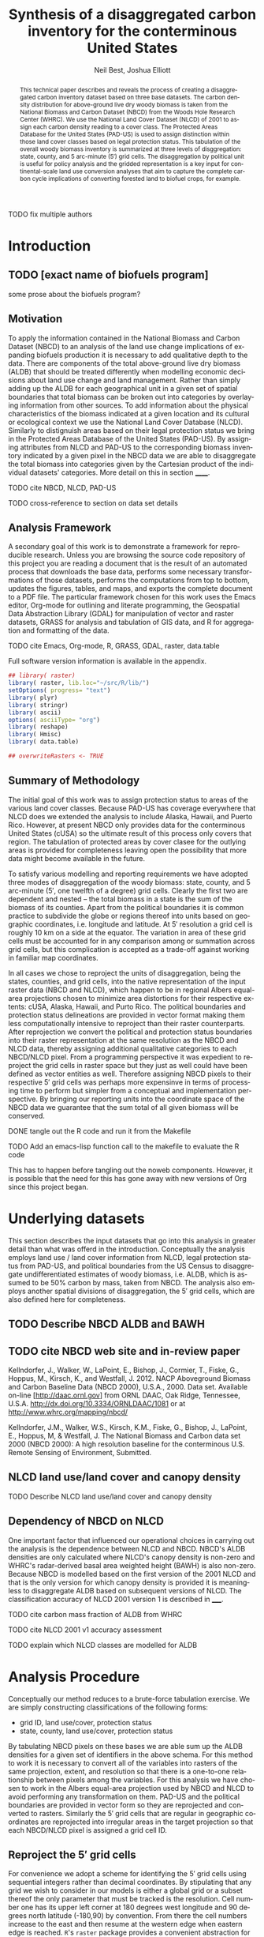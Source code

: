 #+TITLE:     Synthesis of a disaggregated carbon inventory for the conterminous United States
#+AUTHOR:    Neil Best, Joshua Elliott
#+EMAIL:     nbest@ci.uchicago.edu, jelliott@ci.uchicago.edu
#+DATE:      
#+DESCRIPTION: Where does the description appear?
#+KEYWORDS: woody biomass, land cover, protected areas
#+LANGUAGE:  en
#+OPTIONS:   H:3 num:t toc:2 \n:nil @:t ::t |:t ^:t -:t f:t *:t <:t
#+OPTIONS:   TeX:t LaTeX:t skip:nil d:nil todo:t tasks:t pri:nil tags:not-in-toc
#+OPTIONS:   author:t email:t timestamp:t
#+INFOJS_OPT: view:nil toc:nil ltoc:t mouse:underline buttons:0 path:http://orgmode.org/org-info.js
#+EXPORT_SELECT_TAGS: 
#+EXPORT_EXCLUDE_TAGS: noexport
#+LINK_UP:   
#+LINK_HOME: 
#+XSLT:

#+PROPERTY: session *R*
#+PROPERTY: results silent

#+BEGIN_SRC emacs-lisp :results silent :exports none
  (defun org-export-latex-no-toc (depth)  
    (when depth
      (format "%% Org-mode is exporting headings to %s levels.\n"
              depth)))
  (setq org-export-latex-format-toc-function 'org-export-latex-no-toc)
  (setq org-export-babel-evaluate nil) 
#+END_SRC

#+BEGIN_abstract
This technical paper describes and reveals the process of creating a
disaggregated carbon inventory dataset based on three base datasets.
The carbon density distribution for above-ground live dry woody
biomass is taken from the National Biomass and Carbon Dataset (NBCD)
from the Woods Hole Research Center (WHRC).  We use the National Land
Cover Dataset (NLCD) of 2001 to assign each carbon density reading to
a cover class.  The Protected Areas Database for the United States
(PAD-US) is used to assign distinction within those land cover classes
based on legal protection status.  This tabulation of the overall
woody biomass inventory is summarized at three levels of
disggregation: state, county, and 5 arc-minute ($5'$) grid cells.  The
disaggregation by political unit is useful for policy analysis and the
gridded representation is a key input for continental-scale land use
conversion analyses that aim to capture the complete carbon cycle
implications of converting forested land to biofuel crops, for
example.
#+END_abstract
#+LATEX: \tableofcontents
#+LATEX: \listoftables
#+LATEX: \listoffigures

**** TODO fix multiple authors

* Introduction

** TODO [exact name of biofuels program]

some prose about the biofuels program?


** Motivation

To apply the information contained in the National Biomass and Carbon
Dataset (NBCD) to an analysis of the land use change implications of
expanding biofuels production it is necessary to add qualitative depth
to the data.  There are components of the total above-ground live dry
biomass (ALDB) that should be treated differently when modelling
economic decisions about land use change and land management.  Rather
than simply adding up the ALDB for each geographical unit in a given
set of spatial boundaries that total biomass can be broken out into
categories by overlaying information from other sources.  To add
information about the physical characteristics of the biomass
indicated at a given location and its cultural or ecological context
we use the National Land Cover Database (NLCD).  Similarly to
distignuish areas based on their legal protection status we bring in
the Protected Areas Database of the United States (PAD-US). By
assigning attributes from NLCD and PAD-US to the corresponding biomass
inventory indicated by a given pixel in the NBCD data we are able to
disaggregate the total biomass into categories given by the Cartesian
product of the individual datasets' categories. More detail on this in
section ______.


**** TODO cite NBCD, NLCD, PAD-US
**** TODO cross-reference to section on data set details

** Analysis Framework

A secondary goal of this work is to demonstrate a framework for
reproducible research.  Unless you are browsing the source code
repository of this project you are reading a document that is the
result of an automated process that downloads the base data, performs
some necessary transformations of those datasets, performs the
computations from top to bottom, updates the figures, tables, and
maps, and exports the complete document to a PDF file.  The particular
framework chosen for this work uses the Emacs editor, Org-mode for
outlining and literate programming, the Geospatial Data Abstraction
Library (GDAL) for manipulation of vector and raster datasets, GRASS
for analysis and tabulation of GIS data, and R for aggregation and
formatting of the data. 

**** TODO cite Emacs, Org-mode, R, GRASS, GDAL, raster, data.table

Full software version information is available in the appendix.


#+NAME: init
#+BEGIN_SRC R :tangle tangled/init.R :exports code
  ## library( raster)
  library( raster, lib.loc="~/src/R/lib/")
  setOptions( progress= "text")
  library( plyr)
  library( stringr)
  library( ascii)
  options( asciiType= "org")
  library( reshape)
  library( Hmisc)
  library( data.table)
  
  ## overwriteRasters <- TRUE
  
#+END_SRC


** Summary of Methodology

The initial goal of this work was to assign protection status to areas
of the various land cover classes.  Because PAD-US has coverage
everywhere that NLCD does we extended the analysis to include Alaska,
Hawaii, and Puerto Rico.  However, at present NBCD only provides data
for the conterminous United States (cUSA) so the ultimate result of
this process only covers that region.  The tabulation of protected
areas by cover clasee for the outlying areas is provided for
completeness leaving open the possibility that more data might become
available in the future.

To satisfy various modelling and reporting requirements we have
adopted three modes of disaggregation of the woody biomass: state,
county, and 5 arc-minute ($5'$, one twelfth of a degree) grid cells.
Clearly the first two are dependent and nested -- the total biomass in
a state is the sum of the biomass of its counties.  Apart from the
political boundaries it is common practice to subdivide the globe or
regions thereof into units based on geographic coordinates,
i.e. longitude and latitude.  At $5'$ resolution a grid cell is
roughly 10 km on a side at the equator.  The variation in area of
these grid cells must be accounted for in any comparison among or
summation across grid cells, but this complication is accepted as a
trade-off against working in familiar map coordinates.

In all cases we chose to reproject the units of disaggregation, being
the states, counties, and grid cells, into the native representation
of the input raster data (NBCD and NLCD), which happen to be in
regional Albers equal-area projections chosen to minimize area
distortions for their respective extents: cUSA, Alaska, Hawaii, and
Purto Rico.  The political boundaries and protection status
delineations are provided in vector format making them less
computationally intensive to reproject than their raster counterparts.
After reprojection we convert the political and protection status
boundaries into their raster representation at the same resolution as
the NBCD and NLCD data, thereby assigning additional qualitative
categories to each NBCD/NLCD pixel.  From a programming perspective it
was expedient to reproject the grid cells in raster space but they
just as well could have been defined as vector entities as well.
Therefore assigning NBCD pixels to their respective $5'$ grid cells
was perhaps more expensinve in terms of processing time to perform but
simpler from a conceptual and implementation perspective.  By bringing
our reporting units into the coordinate space of the NBCD data we
guarantee that the sum total of all given biomass will be conserved.


**** DONE tangle out the R code and run it from the Makefile

**** TODO Add an emacs-lisp function call to the makefile to evaluate the R code 

This has to happen before tangling out the noweb components.  However,
it is possible that the need for this has gone away with new versions
of Org since this project began.


* are these obsolete?						   :noexport:
** process Puerto Rico to work out steps

#+NAME: grid
#+BEGIN_SRC R :tangle no :eval no
  
  pr <- raster( "nlcd2006/pr_landcover_wimperv_10-28-08_se5.img")
  NAvalue( pr) <- 0
  pr <- setMinMax( pr)
  
  prGrid <- try( raster( "prGrid.tif"), silent= TRUE)
  if( inherits( prGrid, "try-error") || overwriteRasters) {             
    prGrid <- raster( pr)
    prGrid[] <- seq( 1, ncell( prGrid))
    prGrid <-
      mask( prGrid, pr,
           filename= "prGrid.tif",
           overwrite= TRUE,
           progress= "text")
  }
  
  gridProjFunc <- function( cell) {
    cellFromXY( world,
               project( xyFromCell( prGrid, cell),
                       projection( prGrid),
                       inv= TRUE))
  }  
  
  prWorld <- try( raster( "world_5min_PuertoRico.tif"), silent= TRUE)
  if( inherits( prWorld, "try-error") || overwriteRasters) {             
    prWorld <-
      calc( prGrid, gridProjFunc,
           filename= "world_5min_PuertoRico.tif",
           datatype= "INT4U",
           overwrite= TRUE,
           progress= "text")
  }
  
  prGap <- raster( "pad-us/PADUS1_2_regions/PADUS1_2_PuertoRico_GAP.tif")
  prGap <- setMinMax( prGap)
  NAvalue( prGap) <- 255
    
  prGap <- overlay( prGap, prGrid, fun= setGapZero,
                   filename= "prGap.tif", datatype= "INT1U", progress= "text", overwrite= TRUE)
  NAvalue( prGap) <- 255
  
  
  prStack <- stack(prWorld, pr, prGap)
  layerNames( prStack) <- c( "grid", "nlcd", "gap")
  
  ct <- crosstab( prStack, useNA= "always", long= TRUE, responseName= "n", progress="text")
#+END_SRC

#+results:


* load NLCD rasters						   :noexport:


#+NAME: regionPatterns
#+BEGIN_SRC R :results silent :tangle no
regionPatterns <-
  list(
    Nlcd01v1PR= "pr.*?img$",
    Nlcd01v1HI= "hi.*?img$",
    Nlcd01v1AK= "ak.*?img$",
    Nlcd01v1= "nlcd2001_mosaic_2-20-07.img$",
    Nlcd01v2= "nlcd2001_landcover_v2_2-13-11.img$",
    Nlcd06= "nlcd2006_landcover_4-20-11_se5.img$")

regions <-
  names( regionPatterns)
names( regions) <-
  names( regionPatterns)

nlcdRasters <-
  llply(
    regionPatterns,
    function( patt) {
      r <-
        raster(
          list.files(
            "nlcd",
            patt= patt,
            full.names= TRUE,
            recursive= TRUE))
      NAvalue( r) <- 0
      r
    })

#+END_SRC


* Underlying datasets

This section describes the input datasets that go into this analysis
in greater detail than what was offerd in the introduction.
Conceptually the analysis employs land use / land cover information
from NLCD, legal protection status from PAD-US, and political
boundaries from the US Census to disaggregate undifferentiated
estimates of woody biomass, i.e. ALDB, which is assumed to be 50%
carbon by mass, taken from NBCD.  The analysis also employs another
spatial divisions of disaggregation, the $5'$ grid cells, which are
also defined here for completeness.

** TODO Describe NBCD ALDB and BAWH

** TODO cite NBCD web site and in-review paper

Kellndorfer, J., Walker, W., LaPoint, E., Bishop, J., Cormier, T.,
Fiske, G., Hoppus, M., Kirsch, K., and Westfall, J. 2012. NACP
Aboveground Biomass and Carbon Baseline Data (NBCD 2000),
U.S.A., 2000. Data set. Available on-line [http://daac.ornl.gov] from
ORNL DAAC, Oak Ridge, Tennessee,
U.S.A. http://dx.doi.org/10.3334/ORNLDAAC/1081 or at
http://www.whrc.org/mapping/nbcd/

Kellndorfer, J.M., Walker, W.S., Kirsch, K.M., Fiske, G., Bishop, J.,
LaPoint, E., Hoppus, M, & Westfall, J. The National Biomass and Carbon
data set 2000 (NBCD 2000): A high resolution baseline for the
conterminous U.S. Remote Sensing of Environment, Submitted.


** NLCD land use/land cover and canopy density


**** TODO Describe NLCD land use/land cover and canopy density


** Dependency of NBCD on NLCD

One important factor that influenced our operational choices in
carrying out the analysis is the dependence between NLCD and NBCD.
NBCD's ALDB densities are only calculated where NLCD's canopy density
is non-zero and WHRC's radar-derived basal area weighted height
(BAWH) is also non-zero.  Because NBCD is modelled based on the first
version of the 2001 NLCD and that is the only version for which
canopy density is provided it is meaningless to disaggregate ALDB
based on subsequent versions of NLCD.  The classification accuracy of
NLCD 2001 version 1 is described in _____.  

**** TODO cite carbon mass fraction of ALDB from WHRC 

**** TODO cite NLCD 2001 v1 accuracy assessment

**** TODO explain which NLCD classes are modelled for ALDB


* Analysis Procedure

Conceptually our method reduces to a brute-force tabulation exercise.
We are simply constructing classifications of the following forms:

- grid ID, land use/cover, protection status
- state, county, land use/cover, protection status

By tabulating NBCD pixels on these bases we are able sum up the ALDB
densities for a given set of identifiers in the above schema.  For
this method to work it is necessary to convert all of the variables
into rasters of the same projection, extent, and resolution so that
there is a one-to-one relationship between pixels among the variables.
For this analysis we have chosen to work in the Albers equal-area
projection used by NBCD and NLCD to avoid performing any
transformation on them.  PAD-US and the political boundaries are
provided in vector form so they are reprojected and converted to
rasters.  Similarly the $5'$ grid cells that are regular in
geographic coordinates are reprojected into irregular areas in the
target projection so that each NBCD/NLCD pixel is assigned a grid
cell ID.


** Reproject the $5'$ grid cells

For convenience we adopt a scheme for identifying the $5'$ grid cells
using sequential integers rather than decimal coordinates.  By
stipulating that any grid we wish to consider in our models is either
a global grid or a subset thereof the only parameter that must be
tracked is the resolution.  Cell number one has its upper left corner
at 180 degrees west longitude and 90 degrees north latitude (-180,90)
by convention.  From there the cell numbers increase to the east and
then resume at the western edge when eastern edge is reached.  =R='s
=raster= package provides a convenient abstraction for specifying and
instantiating such simply formulated rasters.  The following code
performs these steps:

1. Create a global raster in geogrpahic coordinates by default.
2. Set the resolution to $5'$.
3. Assign values to its cells from a sequence that runs from one to
   the number of cells.
4. Write the data to a file.

#+NAME: world  
#+BEGIN_SRC R :tangle tangled/init.R
  world <- raster()
  res( world) <- 5/60
  world[ ] <-
    1:ncell( world)
  world <-
    writeRaster(
      world, "data/grid5minWorld.tif",
      datatype= "INT4U",
      overwrite= overwriteRasters)
#+END_SRC

The cUSA study area covers only a subset of these cells.  Using the
=gdalwarp= utility from GDAL we can specify a target projection,
extent, and resolution that match NBCD/NLCD.

#+BEGIN_SRC sh :exports code :results replace output :tangle tangled/grid5min.sh
  cusaProj='+proj=aea +lat_1=29.5 +lat_2=45.5 +lat_0=23 cusaProj'
  cusaProj+='+lon_0=-96 +x_0=0 +y_0=0 +ellps=GRS80 +units=m +no_defs'
  
  gdalwarp -overwrite -of HFA \
      -t_srs ${cusaProj} \
      -te -2493045 177285 2342655 3310005 \
      -tr 30 30 -co "COMPRESSED=YES" \
      data/grid5minWorld.tif data/grid5minAeaCUSA.img
  
#+END_SRC


*** cUSA-only makefile fragment					   :noexport:

#+begin_src makefile :eval no :tangle tangled/pad-us_nlcd.mk :exports none
data/grid5minAeaCUSA.img: 
	gdalwarp -overwrite -of HFA \
          -t_srs "+proj=aea +lat_1=29.5 +lat_2=45.5 +lat_0=23 +lon_0=-96 +x_0=0 +y_0=0 +ellps=GRS80 +units=m +no_defs" \
          -te -2493045 177285 2342655 3310005 \
          -tr 30 30 -co "COMPRESSED=YES" data/grid5minWorld.tif $@
#+end_src


*** larger makefile fragment for multiple regions		   :noexport:

#+begin_src makefile :eval no :tangle no
data/grid5minAeaCUSA.img: grid5minWorld.tif
	gdalwarp -overwrite -of HFA \
          -t_srs "+proj=aea +lat_1=29.5 +lat_2=45.5 +lat_0=23 +lon_0=-96 +x_0=0 +y_0=0 +ellps=GRS80 +units=m +no_defs" \
          -te -2493045 177285 2342655 3310005 \
          -tr 30 30 -co "COMPRESSED=YES" $< $@

data/grid5minAeaAlaska.img: grid5minWorld.tif
	gdalwarp -overwrite -of HFA \
          -t_srs "+proj=aea +lat_1=55 +lat_2=65 +lat_0=50 +lon_0=-154 +x_0=0 +y_0=0 +ellps=WGS84 +towgs84=0,0,0,0,0,0,0 +units=m +no_defs" 
          -te -2232345 344805 1494735 2380125 \
          -tr 30 30 -co "COMPRESSED=YES" $< $@

data/grid5minAeaPuertoRico.img: grid5minWorld.tif
	gdalwarp -overwrite -of HFA \
          -t_srs "+proj=aea +lat_1=29.5 +lat_2=45.5 +lat_0=23 +lon_0=-96 +x_0=0 +y_0=0 +ellps=GRS80 +units=m +no_defs" \
          -te 3092415 -78975 3345225 59415 \
          -tr 30 30 -co "COMPRESSED=YES" $< $@

data/grid5minAeaHawaii.img: grid5minWorld.tif
	gdalwarp -overwrite -of HFA \
          -t_srs "+proj=aea +lat_1=8.000000000000002 +lat_2=18 +lat_0=3 +lon_0=-157 +x_0=0 +y_0=0 +ellps=WGS84 +towgs84=0,0,0,0,0,0,0 +units=m +no_defs" \
          -te -345945 1753875 237225 2132415 \
          -tr 30 30 -co "COMPRESSED=YES" $< $@

grids: data/grid5minAeaCUSA.img \
       data/grid5minAeaAlaska.img \
       data/grid5minAeaPuertoRico.img \
       data/grid5minAeaHawaii.img

#+end_src


** add zeroes to GAP data for unprotected land and coastal areas   :noexport:

skip this. unnecessary.

#+BEGIN_SRC R :eval no
gapFiles <-
  list.files( "pad-us/data/",
             patt= "^PADUS1_2_.*?tif$",
             full.names= TRUE)
names( gapFiles) <-
  str_match( gapFiles,
            "PADUS1_2_([^_]+)_GAP\\.tif$")[, 2]

gapRasters <-
  llply( names( regionPatterns),
        function ( region) {
          r <- raster( gapFiles[[ region]])
          NAvalue( r) <- 255
          ## r <- setMinMax( r)
          layerNames( r) <- region
          r
        })
names( gapRasters) <- names( regionPatterns)

setGapZero <-
  function( gap, grid) {
    ifelse( is.na( gap) & !is.na( grid), 0, gap)
  }

gapOverlayFunc <-
  function ( gap, nlcd) {
    fn <- sprintf( "gap%s.grd", layerNames( gap))
    if( overwriteRasters | !file.exists( fn)) {
      overlay( gap, nlcd,
              fun= setGapZero,
              filename= fn,
              datatype= "INT1U",
              overwrite= TRUE)
    } else try( raster( fn), silent= TRUE)
  }

gapOverlays <-
  llply( regions,
        function( region) {
          gapOverlayFunc( gapRasters[[ region]],
                         nlcdRasters[[ region]])
        })

#+END_SRC

#+results:
   

** create stacks and tabulate					   :noexport:

This is too slow.  Had to do it in GRASS.
#+NAME: stacks
#+BEGIN_SRC R :eval no
aeaGridFunc <-
  function( region) {
    raster( sprintf( "aeaGrid5min%s.img", region))
  }

aeaGrids <- llply( regions, aeaGridFunc)

gapStackFunc <-
  function( region) {
    s <- stack( aeaGrids[[ region]],
               nlcdRasters[[ region]],
               gapOverlays[[ region]])
    layerNames( s) <- c( "grid", "nlcd", "gap")
    s
  }

gapStacks <- llply( regions, gapStackFunc)

writeCrosstabs <-
  function( region) {
    fn <- sprintf( "pad-us_nlcd_%s.csv", region)
    ct <- crosstab( gapStacks[[ region]])
    write.csv( ct, row.names= FALSE, file= fn)
    fn
  }

ctFiles <- llply( regions, writeCrosstabs)
#+END_SRC


** noweb componenets for GRASS scripts				   :noexport:

These noweb components were more useful when they could be applied to
the various regions but for now, with just one region in play, we will
gloss over this aspect and describe the GRASS code where it is
expanded below.

*** initialize a GRASS session

#+NAME: grassInit
#+begin_src sh :eval no
export GISBASE=/usr/lib/grass64
export PATH=$PATH:$GISBASE/bin:$GISBASE/scripts
export LD_LIBRARY_PATH=$LD_LIBRARY_PATH:$GISBASE/lib

# use process ID (PID) as lock file number:
export GIS_LOCK=$$

# path to GRASS settings file
export GISRC=./.grassrc6
#+end_src


*** create the GRASS location and import the reprojected grid

#+NAME: grassCreate
#+BEGIN_SRC sh :eval no
# path to GRASS binaries and libraries:
g.gisenv set=LOCATION_NAME=$GIS_LOCK
eval $(g.gisenv)
mkdir -p $GISDBASE/$GIS_LOCK
g.mapset -c mapset=temp
r.in.gdal in=data/aeaGrid5min${LOCATION}.img out=grid_5min location=${LOCATION}
g.mapset mapset=PERMANENT location=${LOCATION}
rm -rf $GISDBASE/$GIS_LOCK/temp
r.in.gdal input=pad-us/data/PADUS1_2_${LOCATION}_GAP.tif output=gap
#+END_SRC

   
*** compose the r.in.gdal commands using the R data structures
#+NAME: rInGdalNlcd( region= "Nlcd01v1PR")
#+BEGIN_SRC R :results output verbatim replace 
path <-
  list.files(
    "nlcd",
    patt= regionPatterns[[ region]],
    full.names= TRUE,
    recursive= TRUE)

cat( sprintf( "r.in.gdal input=%s output=%s", path, region), "\n")
#+END_SRC

#+RESULTS: rInGdalNlcd
: r.in.gdal input=nlcd/pr_landcover_wimperv_10-28-08_se5.img output=Nlcd01v1PR


**** TODO add '-N' to r.stats for NLCD/GAP tabulation to eliminate *,*,*,n record created by the mask
     

*** compose the r.stats commands for  the grid/NLCD/GAP tabulation

#+NAME: grassMapcalc
#+BEGIN_SRC sh :eval no
r.mapcalc MASK="if( ${NLCD} > 0, 1, null())"
echo grid_5min,${NLCD},gap,n > stats${NLCD}.csv
r.stats -c input=grid_5min,${NLCD},gap fs=, >> stats${NLCD}.csv
r.mask -r
echo grid_5min,n > grid${NLCD}.csv
r.stats -c input=grid_5min fs=, >> grid${NLCD}.csv
#+END_SRC


*** clean up

#+NAME: grassCleanup
#+begin_src sh :eval no
# run GRASS' cleanup routine
$GISBASE/etc/clean_temp

# remove session tmp directory:
rm -rf /tmp/grass6-$USER-$GIS_LOCK
#+end_src


** compose and execute the GRASS scripts			   :noexport:
    :PROPERTIES:
    :noweb:    yes
    :shebang:  #!/bin/bash -v
    :session:  nil
    :eval:     no
    :END:

#+NAME: grassPuertoRico
#+BEGIN_SRC sh :tangle tangled/grassPuertoRico.sh
LOCATION=PuertoRico
NLCD=Nlcd01v1PR
<<grassInit>>
<<grassCreate>>
<<rInGdalNlcd( "Nlcd01v1PR")>>
<<grassMapcalc>>
<<grassCleanup>>
#+END_SRC

#+NAME: grassHawaii
#+BEGIN_SRC sh :tangle tangled/grassHawaii.sh
LOCATION=Hawaii
NLCD=Nlcd01v1HI
<<grassInit>>
<<grassCreate>>
<<rInGdalNlcd( "Nlcd01v1HI")>>
<<grassMapcalc>>
<<grassCleanup>>
#+END_SRC

#+NAME: grassAlaska
#+BEGIN_SRC sh :tangle tangled/grassAlaska.sh
LOCATION=Alaska
NLCD=Nlcd01v1AK
<<grassInit>>
<<grassCreate>>
<<rInGdalNlcd( "Nlcd01v1AK")>>
<<grassMapcalc>>
<<grassCleanup>>
#+END_SRC

#+NAME: grassCUSA
#+BEGIN_SRC sh  :tangle tangled/grassCUSA.sh
LOCATION=cUSA
NLCD=Nlcd01v1
<<grassInit>>
<<grassCreate>>
<<rInGdalNlcd( "Nlcd01v1")>>
<<grassMapcalc>>
NLCD=Nlcd01v2
<<rInGdalNlcd( "Nlcd01v2")>>
<<grassMapcalc>>
NLCD=Nlcd06
<<rInGdalNlcd( "Nlcd06")>>
<<grassMapcalc>>
<<grassCleanup>>
#+END_SRC


** Download and prepare inputs

*** NLCD

The first version of the 2001 NLCD is available as a single raster
file so no special preparation is required.


*** NBCD

The second version of the NBCD is divided according to "mapping zones"
and so must be patched together to form a continuous coverage.  We do
this using GDAL's =gdalbuildvrt= to build a virtual raster from the
collection of downloaded mapping zone tiles.  The caveat which comes
with this approach is that the individual NBCD rasters include a small
buffer outside the boundary of the respective mapping zone which means
that there will be one or more NBCD rasters that contain estimates for
pixels on either side of the mapping zone boundaries.  Because the
model that produces the NBCD estimates has a stochastic component
estimates for a given pixel within these overlapping buffer zones are
not constrained to have the same value.  From [[http://gdal.org/gdalbuildvrt.html][the =gdalbuildvrt= page on
gdal.org]]:

#+begin_quote
If there is some amount of spatial overlapping between files, the
order may depend on the order they are inserted in the VRT file, but
this behaviour should not be relied on.
#+end_quote

The best action we could take to maintain reproducibility in this
situation is to ensure that the arguments to the =gdalbuildvrt=
utility, the names of the NBCD tiles, are given to in lexicographic
order.

**** TODO either copy or include code from NBCD submodule


*** PAD-US


*** State and county boundaries


** Load the data into GRASS
    :PROPERTIES:
    :noweb:    yes
    :shebang:  #!/bin/bash -v
    :session:  *shell*
    :eval:     yes
    :results:  output verbatim replace
    :END:

Due to the volume of data involved in computations at continental
extents and 30m resolution processing performance becomes a critical
factor.  At the time of this writing the performance of =GRASS='s
=r.stats= utility far outstrips that of Hijman & van Etten's =raster=
package for =R= in computing pixel count tabulations.  Therefore it is
worth the trouble to populate as =GRASS= database and convolve our
input data sets there.

**** TODO check if =raster= has improved tabulation performance.


*** Load the data into GRASS the old way			   :noexport:

#+NAME: grassNbcdOld
#+BEGIN_SRC sh :tangle no :eval no :exports none
  cd ~/Desktop/pad-us_nlcd
  LOCATION=cUSA
  NLCD=Nlcd01v1
  <<grassInit>>
  <<grassCreate>>
  <<rInGdalNlcd( "Nlcd01v1")>>
#+END_SRC

*** start GRASS

#+NAME: grassNbcd
#+BEGIN_SRC sh :tangle tangled/grassNbcd.sh :session *shell*
  cd ~/Desktop/pad-us_nlcd
  export GISRC=./.grassrc6
  grass64 -text data/grass/cUSA/PERMANENT
#+END_SRC

**** TODO check that GRASS processing works out of the box

Make sure that the bare GRASS database in the Git repo is enough to
start the project cleanly.


*** Load the NBCD data

#+BEGIN_SRC sh
  # g.gisenv set=LOCATION_NAME=cUSA
  # g.gisenv set=MAPSET=PERMANENT
  eval $(g.gisenv)
  
  # export GRASS_MESSAGE_FORMAT=plain 
  r.in.gdal --overwrite -e \
    input=nbcd/data/nbcdAldb.vrt output=nbcdAldb
  r.in.gdal --overwrite -e \
    input=nbcd/data/nbcdBawh.vrt output=nbcdBawh
#+END_SRC


*** load the $5'$ grid cell IDs

#+BEGIN_SRC sh
  r.in.gdal in=data/grid5minAeaCUSA.vrt out=grid_5min
#+END_SRC


*** laod the PAD-US data

#+BEGIN_SRC sh
  r.in.gdal input=pad-us/data/PADUS1_2_cUSA_GAP.tif output=gap
#+END_SRC


*** Load the NLCD data

#+BEGIN_SRC sh
  <<rInGdalNlcd( "Nlcd01v1")>>
  r.in.gdal --overwrite -e \
    input=nlcd/data/nlcd2001_canopy_mosaic_1-29-08/nlcd_canopy_mosaic_1-29-08.img \
    output=canopy
#+END_SRC


*** Load the state and county rasters

#+BEGIN_SRC sh
  r.in.gdal --overwrite -e \
    input=data/cusaStatesAea.img output=states
  r.in.gdal --overwrite -e \
    input=data/cusaCountiesAea.img output=counties
#+END_SRC


*** Load the NBCD mapping zones					   :noexport:
#+BEGIN_SRC sh
   r.in.gdal --overwrite input=nbcdZones.img output=zones
#+END_SRC  


** Replace null values in NBCD with zeroes

#+BEGIN_SRC sh
  g.region rast=Nlcd01v1
  r.mask -o input=Nlcd01v1 maskcats="1 thru 95"
  
  r.mapcalc nbcdMask='eval( nbcd=canopy > 0 && nbcdBawh > 0, if( isnull( nbcd), 0, nbcd))'
  
  # echo grid_5min,Nlcd01v1,gap,aldb,n > data/statsNbcdNlcd01v1Grid5min.csv && \
  # r.stats -Nc input=grid_5min,Nlcd01v1,gap,nbcdAldb fs=, >> data/statsNbcdNlcd01v1Grid5min.csv 2> data/statsNbcdNlcd01v1Grid5min.err &
  
  echo state,county,Nlcd01v1,gap,nbcd,aldb,n > data/statsNbcdNlcd01v1County.csv \
      && r.stats -Nc input=states,counties,Nlcd01v1,gap,nbcdMask,nbcdAldb fs=, \
      >> data/statsNbcdNlcd01v1County.csv \
      2> data/statsNbcdNlcd01v1County.err &
#+END_SRC


** Calculate statistics for other versions of NLCD		   :noexport:

#+BEGIN_SRC sh
  # echo zone,Nlcd01v1,gap,aldb,n > data/statsNbcdNlcd01v1Zone.csv && \
  # r.stats -Nc input=zones,Nlcd01v1,gap,nbcd fs=, >> data/statsNbcdNlcd01v1Zone.csv 2> data/statsNbcdNlcd01v1Zone.err &
  
  # g.region rast=Nlcd01v2
  # r.mask -o input=Nlcd01v2 maskcats="1 thru 95"
  
  # echo grid_5min,Nlcd01v2,gap,nbcd,n > data/statsNbcdNlcd01v2Grid5min.csv && \
  # r.stats -Nc input=grid_5min,Nlcd01v2,gap,nbcd fs=, >> data/statsNbcdNlcd01v2Grid5min.csv 2> data/statsNbcdNlcd01v2Grid5min.err &
  
  # echo state,county,nlcd01v2,gap,nbcd,n > data/statsNbcdNlcd01v2County.csv && \
  # r.stats -Nc input=states,counties,Nlcd01v2,gap,nbcd fs=, >> data/statsNbcdNlcd01v2County.csv 2> data/statsNbcdNlcd01v2County.err &
  
  # echo zone,nlcd01v2,gap,nbcd,n > data/statsNbcdZone.csv && \
  # r.stats -Nc input=zones,Nlcd01v2,gap,nbcd fs=, >> data/statsNbcdNlcd01v2Zone.csv 2> data/statsNbcdNlcd01v2Zone.err &
  
  # g.region rast=Nlcd06
  # r.mask -o input=Nlcd06 maskcats="1 thru 95"
  
  # echo grid_5min,nlcd06,gap,nbcd,n > data/statsNbcdNlcd06Grid5min.csv && \
  # r.stats -Nc input=grid_5min,Nlcd06,gap,nbcd fs=, >> data/statsNbcdNlcd06Grid5min.csv 2> data/statsNbcdNlcd06Grid5min.err &
  
  # echo state,county,nlcd06,gap,nbcd,n > data/statsNbcdNlcd06County.csv && \
  # r.stats -Nc input=states,counties,Nlcd06,gap,nbcd fs=, >> data/statsNbcdNlcd06County.csv 2> data/statsNbcdNlcd06County.err &
  
  # echo zone,nlcd06,gap,nbcd,n > data/statsNbcdNlcd06Zone.csv && \
  # r.stats -Nc input=zones,Nlcd06,gap,nbcd fs=, >> data/statsNbcdNlcd06Zone.csv 2> data/statsNbcdNlcd06Zone.err &
  
#+END_SRC


** remove the mask and exit GRASS				   :noexport:
#+BEGIN_SRC 
  r.mask -r
  <<grassCleanup>>
#+END_SRC


**** DONE separate the import of the political units' rasters


**** DONE decide whether or not to throw out the other NLCD results


** aggregate the PAD-US results					   :noexport:
   :PROPERTIES:
   :eval:     no
   :END:

#+NAME: writeFracsProto
#+begin_src R :eval no
  library( reshape)
  library( Hmisc)
  
  cells <-
    read.csv( "gridPuertoRico.csv",
             col.names= c( "cell", "n"))
  
  stats <-
    read.csv( "statsPuertoRico.csv",
             na.strings= "*",
             col.names= c( "cell", "nlcd", "gap", "n"),
             colClasses= c("numeric", "factor", "factor", "numeric"))
  ## won't need this when r.stats in previous GRASS step is fixed
  stats <- stats[ !is.na(stats$cell),]
  
  ## stats <- stats[ !is.na(stats$grid),]
  ## stats <- stats[ stats$cell != "*",]
  
  ## stats <- within( stats, gap[ is.na( gap)] <- 0)
  
  
  stats <-
    within( stats,
           { levels( gap) <- c( levels( gap), "0")
             gap[ is.na( gap)] <- "0"
             gap <- combine_factor( gap, c(0,1,1,1,0))
             levels( gap) <- c( "no", "yes")
           })
  
  stats <-
    cast( data= stats,
         formula= cell ~ gap + nlcd,
         fun.aggregate= sum,
         margins= "grand_col",
         value= "n" )
  colnames( stats)[ colnames( stats) == "(all)_(all)"] <- "nlcd"
  
  merged <-
    within( merge( stats, cells, by= "cell", all.x= TRUE),
           no_11 <- no_11 + n - nlcd)
  
  fracs <-
    cast( within( melt( merged,
                       c( "cell", "n")),
                 value <- value / n),
         formula= cell ~ variable,
         subset= variable != "nlcd",
         margins= "grand_col",
         fun.aggregate= sum)
  
  write.csv( format.df( fracs,
                       dec= 3,
                       numeric.dollar= FALSE,
                       na.blank= TRUE),
            row.names= FALSE,
            file= "fracsPuertoRico.csv",
            quote= FALSE)
#+END_SRC
  
#+NAME: writeFracs
#+begin_src R 
  library( reshape)
  library( Hmisc)

  writeFracs <- function( region) {
    cells <-
      read.csv( sprintf( "grid%s.csv", region),
               col.names= c( "cell", "n"))
    stats <-
      read.csv( sprintf( "stats%s.csv", region),
               na.strings= "*",
               col.names= c( "cell", "nlcd", "gap", "n"),
               colClasses= c("numeric", "factor", "factor", "numeric"))
    ## won't need this when r.stats in previous GRASS step is fixed
    stats <- stats[ !is.na(stats$cell),]
    stats <-
      within( stats,
             { levels( gap) <- c( levels( gap), "0")
               gap[ is.na( gap)] <- "0"
               gap <- combine_factor( gap, c(0,1,1,1,0))
               levels( gap) <- c( "no", "yes")
             })
    stats <-
      cast( data= stats,
           formula= cell ~ gap + nlcd,
           fun.aggregate= sum,
           margins= "grand_col",
           value= "n" )
    colnames( stats)[ colnames( stats) == "(all)_(all)"] <- "nlcd"
    merged <-
      within( merge( stats, cells, by= "cell", all.x= TRUE),
             no_11 <- no_11 + n - nlcd)
    fracs <-
      cast( within( melt( merged,
                         c( "cell", "n")),
                   value <- value / n),
           formula= cell ~ variable,
           subset= variable != "nlcd",
           margins= "grand_col",
           fun.aggregate= sum)
    fn <- sprintf( "fracs%s.csv", region)
    write.csv( format.df( fracs,
                         dec= 3,
                         numeric.dollar= FALSE,
                         na.blank= TRUE),
              row.names= FALSE,
              file= fn,
              quote= FALSE)
    fn
  }
  
  regions <- c( "PuertoRico", "Hawaii", "Alaska", "cUSA")
  names( regions) <- regions
  
  fracFiles <- llply( regions, writeFracs)
  
  zip( "pad-us_nlcd.zip", list.files( patt= "^fracs.*?\\csv$"))
#+end_src
   

**** TODO do this with data.table

     
** Aggregate the statistics
   :PROPERTIES:
   :eval:     yes
   :END:


*** by 5' grid cells

#+NAME: writeNbcdStats
#+begin_src R 
  stats <-
    read.csv( "statsNbcd.csv",
             na.strings= "*",
             col.names= c( "cell", "nlcd", "gap", "nbcd", "n"),
             colClasses= c("numeric", "factor", "factor", "numeric"))
  
  stats <-
    within(
      stats,
      { levels( gap) <- c( levels( gap), "0")
        gap[ is.na( gap)] <- "0"
        gap <- combine_factor( gap, c(0,1,1,1,0))
        levels( gap) <- c( "no", "yes")
        nbcd[ is.na( nbcd)] <- 0
      })
  
  dt <- data.table( stats)
  setkey( dt, cell, nlcd, gap)
  
  wm <- dt[, list( wm= weighted.mean( nbcd, n)), by= "cell,nlcd,gap"]
  
  wmCt <-
    cast(
      data= wm,
      formula= cell ~ gap + nlcd,
      ## fun.aggregate= sum,
      ## margins= "grand_col",
      value= "wm" )
  
  write.csv(
    format.df(
      wmCt,
      cdec= c( 0, rep( 1, ncol( wmCt) - 1)),
      numeric.dollar= FALSE,
      na.blank= TRUE),
    row.names= FALSE,
    file= "nbcdFiaAldb.csv",
    quote= FALSE)
  
  zip( "pad-us_nlcd_nbcd.zip", "fracscUSA.csv")
  zip( "pad-us_nlcd_nbcd.zip", "nbcdFiaAldb.csv")
  
#+end_src
  

***** TODO convert NAs to zeros for \*Fr and \*Ha in CSVs and SHPs
***** TODO trim spaces in char data frames before writing CSVs


*** load r.stats output

#+begin_src R

library( reshape)
library( Hmisc)
library( data.table)
library( stringr)
library( ggplot2)
library( foreign)

stateAttrs <-
  read.dbf( "shp/tl_2010_us_state10.dbf")
stateNames <-
  data.table( stateAttrs[, c( "STATEFP10", "STUSPS10", "NAME10")])
setnames(
  stateNames,
  names( stateNames),
  c( "state", "usps", "name"))
setkey( stateNames, state)

keycols <- c(
  "state", "county", "nlcd", 
  "gap",  "nbcd", "aldb")

rawCountyStats <-
  read.csv(
    "data/statsNbcdNlcd01v1County.csv",
    na.strings= "*",
    header= TRUE,
    col.names= c( keycols, "n"),
    colClasses= c(
      "character", "character", "character",
      "integer", "integer", "integer", "integer"))

rawCountyStats <- data.table( rawCountyStats)
setkeyv( rawCountyStats, keycols)

{
  rawCountyStats[ is.na(  state),  state := "0"]
  rawCountyStats[ is.na( county), county := "0"]
  rawCountyStats[,  state :=
                 str_pad(
                   as.character(  state),
                   2, pad= "0")]
  rawCountyStats[, county :=
                 str_pad(
                   as.character( county),
                   3, pad= "0")]
  rawCountyStats[ is.na( gap), gap := 0L]
  rawCountyStats[ gap == 4L, gap := 0L]
  rawCountyStats[ gap != 0L, gap := 1L]
  rawCountyStats[ is.na( aldb), aldb := 0L]
  rawCountyStats[, gap := as.logical( gap)]
  rawCountyStats[, nbcd := as.logical( nbcd)]
  rawCountyStats[ !nbcd, aldb := NA]
}

setkeyv( rawCountyStats, keycols)


#+end_src

*** collapse the records for GAP values that are no longer differentiated


#+begin_src R

rawCountyStats <-
  rawCountyStats[, list( n= sum( n)),
                 keyby= keycols ]

rawStateStats <- 
  rawCountyStats[, list( n= sum( n)),
                 keyby= keycols[ -2] ]


## same thing in functional form

## rawStateStats <- `[`(
##   x= rawCountyStats,
##   j= list( n= sum( n)),
##   keyby= keycols[ -2])

#+end_src

Show the low-density forests that we intend to backfill.


#+NAME: forestHist
#+BEGIN_SRC R :results output graphics :exports both :results replace :file pad-us_nlcd/images/forestHist.png

qplot(
  data= rawCountyStats[ nlcd %in% as.character( c(41:43, 90))],
  x= aldb,
  weight= n,
  binwidth= 5,
  xlim= c( 0, 200),
  geom= "histogram", 
  group= gap,
  fill= gap,
  position= "dodge",
  ## position= "stack",
  facets= nlcd ~ .)

#+END_SRC

#+results: forestHist
[[file:pad-us_nlcd/images/forestHist.png]]


#+NAME: forestHistDetail
#+BEGIN_SRC R :results output graphics :exports both :results replace :file pad-us_nlcd/images/forestHistDetail.png

qplot(
  data= rawCountyStats[ nlcd %in% as.character( c(41:43, 90))],
  x= aldb,
  weight= n,
  binwidth= 1,
  xlim= c( 0, 20),
  geom= "histogram", 
  group= gap,
  fill= gap,
  position= "dodge",
  ## position= "stack",
  facets= nlcd ~ .)

#+END_SRC

#+results: forestHistDetail
[[file:pad-us_nlcd/images/forestHistDetail.png]]

*** COMMENT by NBCD mapping zones
   :PROPERTIES:
   :eval:     no
   :END:
  
#+begin_src R
  library( reshape)
  library( Hmisc)
  library( data.table)
  library( stringr)
  
  ## define aggregateNbcd()
  
  ## statsNbcdZone <-
  ##   aggregateNbcd(
  ##     "statsNbcdZone.csv",
  ##     col.names= c(
  ##       "zone", "nlcd", "gap",
  ##       "aldb", "n"),
  ##     colClasses= c(
  ##       "character", "character", "factor",
  ##       "numeric", "numeric"))
  
  rawZoneStats <-
    read.csv(
      "csv/statsNbcdNlcd01v1Zone.csv",
      na.strings= "*",
      header= TRUE,
      col.names= c(
        "zone", "nlcd", 
        "gap", "aldb", "n"),
      colClasses= c(
        "character", "character",
        "numeric", "numeric", "numeric"))
  
  rawZoneStats <-
    within( rawZoneStats, {
      state[  is.na(  state)] <- 0   
      zone[ is.na( zone)] <- 0    
      gap[ is.na( gap)] <- 0
      gap[ gap == 4] <- 0
      gap[ gap !=0] <- 1
      aldb[ is.na( aldb)] <- 0
      gap <- as.logical( gap) } )
  
  rawCountyStats <- data.table( rawCountyStats)
  keycols <-
    colnames(rawCountyStats)[ colnames(rawCountyStats) != "n"]
  setkeyv( rawCountyStats, keycols)
  rawCountyStats <-
    rawCountyStats[, list( n= sum( n),
                          n2 = sum( replace( n, aldb <= 5, 0))),
       keyby= keycols ]
  
  zoneAreas <-
    statsNbcdZone[, list( totHa= sum(ha)),
                  by= "zone"]
  statsNbcdZone <-
    statsNbcdZone[ zoneAreas][, frac:=ha/totHa]
  
  nbcdZoneAldb <- 
      data.table(
        cast(
          data= statsNbcdZone,
          formula= zone ~ gap + nlcd,
          value= "aldb",
          subset= !is.na( aldb)),
        key= "zone")
  
  setnames(
    nbcdZoneAldb,
    colnames(nbcdZoneAldb),
    str_replace( colnames(nbcdZoneAldb), "_", ""))
  
  nbcdZoneAldbMeans <- 
    data.table(
      cast(
        data=
        statsNbcdZone[, list( aldbAve= weighted.mean( aldb, ha)),
                 by= c( "zone", "gap")],
        formula= zone ~ gap,
        value= "aldbAve",
        subset= !is.na( aldbAve)),
      key= "zone")
  
  setnames(
    nbcdCountyAldbMeans,
    colnames( nbcdCountyAldbMeans)[ -1],
    sprintf(
      "%sAll",
      colnames( nbcdCountyAldbMeans)[ -1]))
  
  nbcdZoneGapFrac <-
    data.table(
      cast(
        data= statsNbcdZone,
        formula= zone ~ gap,
        value= "frac",
        fun.aggregate= sum,
        subset= !is.na( aldb)),
      key= "zone")
  
  setnames(
    nbcdZoneGapFrac,
    colnames( nbcdZoneGapFrac)[ -1],
    sprintf(
      "%sAllFr",
      str_replace(
        colnames( nbcdZoneGapFrac)[ -1],
        "_", "")))
  
  nbcdZoneGapHa <-
    data.table(
      cast(
        data= statsNbcdZone,
        formula= zone ~ gap,
        value= "ha",
        fun.aggregate= sum,
        subset= !is.na( aldb)),
      key= "zone")
  
  setnames(
    nbcdZoneGapHa,
    colnames( nbcdZoneGapHa)[ -1],
    sprintf(
      "%sAllHa",
      str_replace(
        colnames( nbcdZoneGapHa)[ -1],
        "_", "")))
  
   nbcdZoneFrac <- 
    data.table(
      cast(
        data= statsNbcdZone,
        formula= zone ~ gap + nlcd,
        value= "frac",
        subset= !is.na( aldb)),
      key= "zone")
  
  setnames(
    nbcdZoneFrac,
    colnames( nbcdZoneFrac)[ -1],
    sprintf(
      "%sFr",
      str_replace(
        colnames( nbcdZoneFrac)[ -1],
        "_", "")))
  
  nbcdZoneHa <- 
    data.table(
      cast(
        data= statsNbcdZone,
        formula= zone ~ gap + nlcd,
        value= "ha",
        subset= !is.na( aldb)),
      key= "zone")
  
  setnames(
    nbcdZoneHa,
    colnames( nbcdZoneHa)[ -1],
    sprintf(
      "%sHa",
      str_replace(
        colnames( nbcdZoneHa)[ -1],
        "_", "")))
   
  nbcdZone <- nbcdZoneAldb[ nbcdZoneAldbMeans]
  nbcdZone <- nbcdZone[ nbcdZoneGapFrac][ nbcdZoneGapHa]
  nbcdZone <- nbcdZone[ nbcdZoneFrac][ nbcdZoneHa]
  setcolorder(
    nbcdZone,
    c( 1,
      order( colnames( nbcdZone)[ -1]) +1))
  
  nbcdZoneChar <-
    str_trim(
      format.df(
        nbcdZone,
        cdec= sapply(
          colnames( nbcdZone),
          function( x)
          ifelse(
            x == "zone", 0,
            ifelse(
              str_detect( x, "Ha$"), 1,
              ifelse(
                str_detect( x, "Fr$"), 3,
                1)))),
        numeric.dollar= FALSE,
        na.blank= TRUE))
  
  write.csv(
    nbcdZoneChar,
    row.names= FALSE,
    file= "nbcdZone.csv",
    quote= FALSE)
  
  zip( "pad-us_nlcd_nbcd.zip", "nbcdZone.csv")
   
  options(useFancyQuotes = FALSE)
   cat(
     sapply(
       colnames( nbcdZone),
       function( x) {
         dQuote(
           ifelse(
             x == "zone", "String(3)",
             ifelse(
               str_detect( x, "Ha$"),
               "Real(10.1)",
               ifelse(
                 str_detect( x, "Fr$"),
                 "Real(5.3)",
                 "Real(5.1)"))))
       }),
     sep= ",",
     file= "nbcdZone.csvt")
  
  ogr2ogr <-
    paste(
      "ogr2ogr -overwrite -progress -sql",
      sprintf(
        "\"select %s from nbcdZones a",
        paste( colnames( nbcdZone), collapse= ",")),
      "left join 'nbcdZone.csv'.nbcdZone b",
      "on a.zone = b.zone\"",
      "data/nbcdZone.shp data/nbcdZones.shp")
  
  system( ogr2ogr)
  
  zip(
    "pad-us_nlcd.zip",
    list.files(
      path= "pad-us_nlcd",
      pattern= "^nbcdZone\\.",
      full.names= TRUE))
  
  
#+end_src

**** TODO finish updating zone stat procedure to match state/county

GAP TRUE/FALSE naming, . . .


**** TODO figure out where null values in NBCD are coming from


*** repeat for states

**** calculate the average densities for original and modified pixel counts

***** TODO Figure out how to do self-join in functional form

#+begin_src R
  
  statsNbcdState <- `[`(
    x= rawStateStats,
    j= list(
      aldb= weighted.mean( aldb, n),
      n= sum( n),
      ha= sum(n) * 30^2 / 10^4),
    keyby= "state,nlcd,gap,nbcd")
  
  stateAreas <- `[`(
    x= statsNbcdState ,
    j= list( totHa= sum(ha)),
    keyby= "state")
  
  statsNbcdState <-
    statsNbcdState[ stateAreas][, frac:= ha / totHa][, totHa := NULL]
  
  
  ## statsNbcdState <- `[`(
  ##   x= `[`(
  ##     x= statsNbcdState,
  ##     j= list( stateAreas)) ,
  ##   j= frac:= ha / totHa)
  
  ## `[`( x= statsNbcdState, j= stateAreas)
  
  ## `[`( x= statsNbcdState,
  ##     j= list(
  ##       names( statsNbcdState),
  ##       frac= ha / sum( .SD[, ha])),
  ##     keyby= "state")
#+end_src


To backfill those NLCD/GAP combinations we must calculate national averages.

#+BEGIN_SRC R :results output org replace :exports both
nbcdMean <-
  statsNbcdState[ n != n2][, list(
                    aldb= weighted.mean( aldb2, n, na.rm= TRUE)),
                    keyby= "nlcd,gap"]

ascii(
  cast(
    nbcdMean,
    nlcd ~ gap,
    value= "aldb"),
  digits = 1,
  include.rownames= FALSE)
#+END_SRC

#+results:
#+BEGIN_ORG
| nlcd | FALSE | TRUE  |
|------+-------+-------|
| 41   | 111.4 | 119.5 |
| 42   | 103.7 | 120.5 |
| 43   | 110.2 | 134.0 |
| 90   | 96.4  | 91.1  |
#+END_ORG


**** COMMENT these plots show states with problem forests

#+begin_src R :eval no

ggplot(
  statsNbcdState[ n != n2][ stateNames, nomatch= 0],
  aes(    x= n2/n,
          y= ha, ## aldb/aldb2,
      label= usps)) +
  geom_point() +
  geom_text(
    hjust= 0,
    vjust= 0) +
  facet_grid( nlcd ~ gap) +
  scale_y_log10() +
  scale_x_continuous( limits= c( 0.0, 0.8))


ggplot(
  statsNbcdState[ n != n2],
  aes(    x= n2/n,
          y= frac,
      label= state)) +
  geom_point() +
  geom_text(
    hjust= 0,
    vjust= 0) +
  facet_grid( nlcd ~ gap) +
  scale_y_log10()+
  scale_x_continuous( limits= c( 0.0, 0.8))

ggplot(
  statsNbcdState[ n != n2],
  aes(
    x= n2/n,
    y= aldb/aldb2,
    label= state)) +
  geom_point(
    aes(
      size= frac)) +
  geom_text(
    hjust= 1.0,
    vjust= 0) +
  facet_grid( nlcd ~ gap) +
  scale_x_continuous( limits= c( 0.0, 0.8)) +
  scale_size(
    limits= c(0.0, 0.3),
    range= c( 5, 15))

ggplot(
  statsNbcdState[ n != n2],
  aes(
    x= n2/n,
    y= frac,
    label= state)) +
  geom_point(
    aes(
      size= aldb/aldb2)) +
  geom_text(
    hjust= 1.0,
    vjust= 0) +
  facet_grid( nlcd ~ gap) +
  scale_y_log10()+
  scale_x_continuous( limits= c( 0.0, 0.8))



#+end_src


**** COMMENT backfill the null state densities with national means

#+begin_src R :eval no
## statsNbcdState <-
##   merge( statsNbcdState, nbcdMean, all.x= TRUE)
## statsNbcdState[ is.na( aldb2), aldb2 := aldb.y][, aldb.y := NULL]
## setkey( statsNbcdState, state, nlcd, gap)
## setnames( statsNbcdState, "aldb.x", "aldb")
## setcolorder( statsNbcdState, c( 3, 1, 2, 4:11))

## test
## any( abs( statsNbcdState[, list( frac= sum(frac)), by= state][, frac] - 1) > 0.001)

#+end_src


**** calculate the grand total

#+begin_src R
  statsNbcdState[ I( nbcd), list( Gt= sum( aldb * ha) / 10^9)]
#+end_src


**** write out the state data in long form

#+begin_src R

write.csv(
  statsNbcdState[, list( state,nlcd,gap,nbcd,aldb,n,ha,frac)],
  row.names= FALSE,
  file= "pad-us_nlcd/nbcdStateSerial.csv",
  quote= FALSE)

zip( "pad-us_nlcd.zip", "pad-us_nlcd/nbcdStateSerial.csv")

#+end_src



**** cross-tabulate the state data using backfilled densities


#+begin_src R
  
  nbcdStateAldb <- 
    data.table(
      cast(
        data= statsNbcdState,
        subset= nbcd,
        formula= state ~ gap + nlcd,
        value= "aldb"),
      key= "state")
  
  setnames(
    nbcdStateAldb,
    colnames( nbcdStateAldb),
    str_replace(
      str_replace(
        colnames(nbcdStateAldb),
        "TRUE_", "yes"),
      "FALSE_", "no"))
  
  
  nbcdStateAldbMeans <- 
    data.table(
      cast(
        data=
        statsNbcdState[
          I( nbcd),
          list( aldbAve= weighted.mean( aldb, ha)),
          by= c( "state", "gap")],
        formula= state ~ gap,
        value= "aldbAve"),
      key= "state")
  
  setnames(
    nbcdStateAldbMeans,
    c( "FALSE", "TRUE"),
    c( "noAll", "yesAll"))
  
  nbcdStateGapFrac <-
    data.table(
      cast(
        data= statsNbcdState,
        formula= state ~ gap,
        value= "frac",
        fun.aggregate= sum,
        na.rm = TRUE),
      key= "state")
  
  setnames(
    nbcdStateGapFrac,
    c( "FALSE", "TRUE"),
    c( "noAllFr", "yesAllFr"))
  
  nbcdStateGapHa <-
    data.table(
      cast(
        data= statsNbcdState,
        formula= state ~ gap,
        value= "ha",
        fun.aggregate= sum,
        na.rm= TRUE),
      key= "state")
  
  setnames(
    nbcdStateGapHa,
    c( "FALSE", "TRUE"),
    c( "noAllHa", "yesAllHa"))
  
  nbcdStateGapHa <-
    data.table(
      cast(
        data= statsNbcdState[, list( ha=sum( ha)),
          keyby= "state,gap,nbcd"],
        formula= state ~ gap + nbcd,
        value= "ha"),
      key= "state")
  
  setnames(
    nbcdStateGapHa,
    c( "FALSE_FALSE", "FALSE_TRUE", "TRUE_FALSE", "TRUE_TRUE"),
    c( "noAllHaN", "noAllHa", "yesAllHaN", "yesAllHa"))
  
  nbcdStateFrac <- 
    data.table(
      cast(
        data= statsNbcdState,
        subset= nbcd,
        formula= state ~ gap + nlcd,
        value= "frac"),
      key= "state")
  
  setnames(
    nbcdStateFrac,
    colnames( nbcdStateFrac)[ -1],
    paste(
      str_replace(
        str_replace(
          colnames( nbcdStateFrac)[ -1],
          "TRUE_", "yes"),
        "FALSE_", "no"),
      "Fr", sep= ""))
  
  nbcdNullStateFrac <- 
    data.table(
      cast(
        data= statsNbcdState,
        subset= !nbcd,
        formula= state ~ gap + nlcd,
        value= "frac"),
      key= "state")
  
  setnames(
    nbcdNullStateFrac,
    colnames( nbcdNullStateFrac)[ -1],
    paste(
      str_replace(
        str_replace(
          colnames( nbcdNullStateFrac)[ -1],
          "TRUE_", "yes"),
        "FALSE_", "no"),
      "FrN", sep= ""))
  
  nbcdStateHa <- 
    data.table(
      cast(
        data= statsNbcdState,
        subset= nbcd,
        formula= state ~ gap + nlcd,
        value= "ha"),
      key= "state")
  
  setnames(
    nbcdStateHa,
    colnames( nbcdStateHa)[ -1],
    paste(
      str_replace(
        str_replace(
          colnames( nbcdStateHa)[ -1],
          "TRUE_", "yes"),
        "FALSE_", "no"),
      "Ha", sep= ""))
  
  nbcdNullStateHa <- 
    data.table(
      cast(
        data= statsNbcdState,
        subset= !nbcd,
        formula= state ~ gap + nlcd,
        value= "ha"),
      key= "state")
  
  setnames(
    nbcdNullStateHa,
    colnames( nbcdNullStateHa)[ -1],
    paste(
      str_replace(
        str_replace(
          colnames( nbcdNullStateHa)[ -1],
          "TRUE_", "yes"),
        "FALSE_", "no"),
      "HaN", sep= ""))
  
  nbcdState <-
    nbcdStateAldb[ nbcdStateAldbMeans]
  nbcdState <-
    nbcdState[ nbcdStateGapFrac][ nbcdStateGapHa]
  nbcdState <-
    nbcdState[ nbcdStateFrac][ nbcdStateHa]
  nbcdState <-
    nbcdState[ nbcdNullStateFrac][ nbcdNullStateHa]
  
  setnames(
    nbcdState,
    "state", "fips")
  
  setcolorder(
    nbcdState,
    order( colnames( nbcdState)))
  
  nbcdStateChar <-
    str_trim(
      format.df(
        nbcdState,
        cdec= sapply(
          colnames( nbcdState),
          function( x) {
            ifelse(
              x == "fips", 0,
              ifelse(
                str_detect( x, "HaN?$"), 1,
                ifelse(
                  str_detect( x, "FrN?$"), 3,
                  1)))
          }),
        numeric.dollar= FALSE,
        na.blank= TRUE))
  
  write.csv(
    nbcdStateChar,
    row.names= FALSE,
    file= "pad-us_nlcd/nbcdState.csv",
    quote= FALSE)
  
  zip( "pad-us_nlcd.zip", "pad-us_nlcd/nbcdState.csv")
  
  options(useFancyQuotes = FALSE)
  cat(
    sapply(
      colnames( nbcdState),
      function( x) {
        dQuote(
          ifelse(
            x == "fips", "String(2)",
            ifelse(
              str_detect( x, "HaN?$"),
              "Real(10.1)",
              ifelse(
                str_detect( x, "FrN?$"),
                "Real(5.3)",
                "Real(5.1)"))))
      }),
    sep= ",",
    file= "pad-us_nlcd/nbcdState.csvt")
  options(useFancyQuotes = TRUE)
  
  ogr2ogr <-
    paste(
      "ogr2ogr -overwrite -progress -sql",
      sprintf(
        "\"select %s from cusaStatesAea a",
        paste( colnames( nbcdState), collapse= ",")),
      "left join 'pad-us_nlcd/nbcdState.csv'.nbcdState b",
      "on a.GEOID10 = b.fips\"",
      "pad-us_nlcd/nbcdState.shp shp/cusaStatesAea.shp")
  
  system( ogr2ogr)
  
  zip(
    "pad-us_nlcd.zip",
    list.files(
      path= "pad-us_nlcd",
      pattern= "^nbcdState\\.[a-z]{3}",
      full.names= TRUE))
#+end_src


**** COMMENT DONE figure out if is.na( aldb2) is correct

     

*** repeat for counties

#+begin_src R
  ## library( reshape)
  ## library( Hmisc)
  ## library( data.table)
  ## library( stringr)
  
  statsNbcdCounty <-
    rawCountyStats[, list(
      aldb= weighted.mean( aldb, n),
      n= sum( n),
      ha= sum(n) * 30^2 / 10^4),
                   keyby= "state,county,nlcd,gap,nbcd"]
  countyAreas <-
    statsNbcdCounty[, list( totHa= sum(ha)),
                    keyby= c( "state", "county")]
  statsNbcdCounty <-
    statsNbcdCounty[ countyAreas][, frac:=ha/totHa]
    
  ## statsNbcdCounty <-
  ##   merge(
  ##     statsNbcdCounty,
  ##     statsNbcdState[, list( state, nlcd, gap, aldb2, n2)],
  ##     by= c( "state", "nlcd", "gap"),
  ##     all.x= TRUE)
  
  ## statsNbcdCounty[, fill := as.character(NA)]
  
  ## statsNbcdCounty[ n2.x == 0 & n2.y == 0, fill := "cUSA"]
  ## statsNbcdCounty[ n2.x == 0 & n2.y != 0, fill := "state"]
  
  ## statsNbcdCounty[ is.na( aldb2.x), aldb2.x := aldb2.y]
  ## statsNbcdCounty[, aldb2.y := NULL]
  ## statsNbcdCounty[,    n2.y := NULL]
  ## statsNbcdCounty[,   totHa := NULL]
  
  ## setkey( statsNbcdCounty, state, county, nlcd, gap)
  ## setnames(
  ##   statsNbcdCounty,
  ##   c( "aldb2.x", "n2.x"),
  ##   c( "aldb2",   "n2"))
  
  ## setcolorder(
  ##   statsNbcdCounty,
  ##   c( "state", "county", "nlcd", "gap",
  ##     "aldb", "aldb2", "n", "n2", "ha", "ha2",
  ##     "frac", "fill"))
  
  ## test
  ## any( abs( statsNbcdCounty[, list( frac= sum(frac)), by= "state,county"][, frac] - 1) > 0.001)
#+end_src

**** check for cases where NBCD makes no prediction

NBCD only predicts biomass density where it has sufficient canopy
density and basal area-weighted height to do so.  We can presume that
the ALDB density for a given state/county//nlcd/gap combination outside of the
NBCD prediction is something less than its modeled counterpart.  Any
heuristic that attempts to plug in a density value not predicted by
NBCD will fail when the NBCD prediction area was zero for a given
state/nlcd/gap combination.

#+BEGIN_SRC R :results output org replace :exports both
countyAreaCheck <- 
  data.table( cast(
    statsNbcdCounty,
    state + county + nlcd + gap ~ nbcd,
    value= "n"))

countyAreaCheck <-
  countyAreaCheck[ `FALSE` > 0 & `TRUE` == 0]
setkey( countyAreaCheck, state, county, nlcd, gap)


statsNbcdCountyTrue <- statsNbcdCounty[ I( nbcd)][, nbcd := NULL]
setkey( statsNbcdCountyTrue, state, county, nlcd, gap)

statsNbcdCountyFalse <- statsNbcdCounty[ !nbcd][, nbcd := NULL]
setkey( statsNbcdCountyFalse, state, county, nlcd, gap)

statsNbcdCountyTrue[ statsNbcdCountyFalse][ is.na( aldb)]

cast(
  data.frame(
    statsNbcdCounty[ !nbcd]),
    ## statsNbcdCountyTrue[ statsNbcdCountyFalse][ is.na( aldb)]),
  nlcd ~ gap,
  value= "ha",
  fun= sum,
  margins= TRUE)


aldbIgnoringGap <-
  statsNbcdCounty[ I( nbcd),
                  list(
                    aldb= weighted.mean(
                      aldb, n, na.rm= TRUE)),
                  keyby= "state,county,nlcd"]


cast(
  data.frame(
    ),
  nlcd ~ gap,
  value= "ha.1",
  fun= sum,
  margins= TRUE)


cast(
  data.frame(
    statsNbcdCounty),
  nlcd ~ gap,
  value= "ha",
  fun= sum,
  margins= TRUE)


statsNbcdCounty[ !nbcd, ha,
  keyby= "state,county,nlcd,gap"][
    statsNbcdCounty[, ha,
      keyby= "state,county,nlcd,gap"],
    nomatch=0][,
      list( haFalse= sum( ha),
           haTotal= sum( ha.1)), by="nlcd,gap"]

notModeledByNbcd <- 
  statsNbcdCounty[ !nbcd, ha, keyby= "state,county,nlcd,gap"][
    statsNbcdCounty[ , list( totHa= sum(ha)), keyby= "state,county,nlcd,gap"], nomatch=0][,
      list( ha= sum(ha), totHa= sum( totHa)), keyby= "nlcd,gap"]


notModeledPcts <- 
  data.frame(
    notModeledByNbcd[,
      pct := ha / totHa * 100])

within( notModeledPcts, {
  nlcd <- factor(nlcd, levels= names( nlcdCovers), labels= nlcdCovers)
}
                                         
ascii(
  cast(
    within(
      notModeledPcts,
      nlcd <- factor(
        nlcd,
        levels= names( nlcdCovers),
        labels= nlcdCovers)),
    nlcd ~ gap, value= "pct"),
  digits=3,
  include.rownames= FALSE,
  colnames= c( "NLCD", "unprotected", "protected"),
  align= c( "l", "r", "r")) 
#+END_SRC


**** TODO Make a table of these results

#+begin_src R :results output org replace :exports results
suppressWarnings(
  ascii( 
    cast(
      statsNbcdCounty[, list(aldbMt = sum( aldb * ha)/ 10^6),
                      by= "state,gap"],
      formula= state ~ gap,
      value= "aldbMt",
      margins= TRUE,
      fun= sum),
    include.rownames= FALSE,
    digits= 0))
#+end_src

#+results:
#+BEGIN_ORG
| state | FALSE | TRUE | (all) |
|-------+-------+------+-------|
| 00    | 0     | 0    | 0     |
| 01    | 829   | 49   | 878   |
| 04    | 29    | 268  | 297   |
| 05    | 592   | 156  | 749   |
| 06    | 823   | 1287 | 2111  |
| 08    | 152   | 534  | 687   |
| 09    | 123   | 21   | 144   |
| 10    | 17    | 5    | 22    |
| 11    | 1     | 0    | 1     |
| 12    | 430   | 179  | 609   |
| 13    | 857   | 97   | 954   |
| 16    | 128   | 666  | 795   |
| 17    | 221   | 32   | 254   |
| 18    | 258   | 31   | 289   |
| 19    | 105   | 6    | 112   |
| 20    | 70    | 3    | 72    |
| 21    | 618   | 64   | 682   |
| 22    | 504   | 68   | 572   |
| 23    | 629   | 141  | 770   |
| 24    | 132   | 31   | 163   |
| 25    | 162   | 62   | 224   |
| 26    | 521   | 252  | 773   |
| 27    | 260   | 254  | 514   |
| 28    | 659   | 69   | 728   |
| 29    | 534   | 93   | 627   |
| 30    | 186   | 672  | 858   |
| 31    | 37    | 4    | 41    |
| 32    | 14    | 126  | 141   |
| 33    | 205   | 95   | 300   |
| 34    | 97    | 55   | 152   |
| 35    | 95    | 233  | 327   |
| 36    | 860   | 297  | 1157  |
| 37    | 812   | 154  | 965   |
| 38    | 20    | 7    | 27    |
| 39    | 444   | 47   | 492   |
| 40    | 285   | 33   | 318   |
| 41    | 606   | 1229 | 1835  |
| 42    | 828   | 270  | 1098  |
| 44    | 18    | 6    | 24    |
| 45    | 447   | 56   | 503   |
| 46    | 24    | 30   | 54    |
| 47    | 629   | 102  | 730   |
| 48    | 653   | 66   | 719   |
| 49    | 68    | 242  | 310   |
| 50    | 219   | 60   | 279   |
| 51    | 765   | 155  | 920   |
| 53    | 582   | 1007 | 1589  |
| 54    | 666   | 110  | 776   |
| 55    | 471   | 95   | 566   |
| 56    | 48    | 287  | 335   |
| (all) | 17736 | 9807 | 27543 |
#+END_ORG


**** calculate the grand total

#+begin_src R
  statsNbcdCounty[ I( nbcd), list( Gt= sum( aldb * ha) / 10^9)]
#+end_src


**** write out the results in long form

#+begin_src R

write.csv(
  statsNbcdCounty[, list( state, county, nlcd, gap, nbcd, aldb, ha, frac)],
  row.names= FALSE,
  file= "pad-us_nlcd/nbcdCountySerial.csv",
  quote= FALSE)

zip( "pad-us_nlcd.zip", "pad-us_nlcd/nbcdCountySerial.csv")

#+end_src

**** cross-tabulate the county data

#+begin_src R
  nbcdCountyAldb <- 
    data.table(
      cast(
        data= statsNbcdCounty,
        subset= nbcd,
        formula= state + county ~ gap + nlcd,
        value= "aldb"),
      key= "state,county")
  
  setnames(
    nbcdCountyAldb,
    colnames( nbcdCountyAldb),
    str_replace(
      str_replace(
        colnames( nbcdCountyAldb),
        "TRUE_", "yes"),
      "FALSE_", "no"))
  
  nbcdCountyAldbMeans <- 
    data.table(
      cast(
        data=
        statsNbcdCounty[
          I( nbcd),
          list( aldbAve= weighted.mean( aldb, ha, na.rm= TRUE)),
          by= c( "state", "county", "gap")],
        formula= state + county ~ gap,
        value= "aldbAve"),
      key= "state,county")
  
  setnames(
    nbcdCountyAldbMeans,
    c( "FALSE", "TRUE"),
    c( "noAll", "yesAll"))
  
  nbcdCountyGapFrac <-
    data.table(
      cast(
        data= statsNbcdCounty,
        formula= state + county ~ gap,
        value= "frac",
        fun.aggregate= sum,
        na.rm= TRUE),
      key= "state,county")
  
  setnames(
    nbcdCountyGapFrac,
    c( "FALSE", "TRUE"),
    c( "noAllFr", "yesAllFr"))
  
  nbcdCountyGapHa <-
    data.table(
      cast(
        data= statsNbcdCounty[, list( ha=sum( ha)),
          keyby= "state,county,gap,nbcd"],
        formula= state + county ~ gap + nbcd,
        value= "ha"),
      key= "state,county")
  
  setnames(
    nbcdCountyGapHa,
    c( "FALSE_FALSE", "FALSE_TRUE", "TRUE_FALSE", "TRUE_TRUE"),
    c( "noAllHaN", "noAllHa", "yesAllHaN", "yesAllHa"))
  
  nbcdCountyFrac <- 
    data.table(
      cast(
        data= statsNbcdCounty,
        subset= nbcd,
        formula= state + county ~ gap + nlcd,
        value= "frac"),
      key= "state,county")
  
  setnames(
    nbcdCountyFrac,
    colnames( nbcdCountyFrac)[ -(1:2)],
    paste(
      str_replace(
        str_replace(
          colnames( nbcdCountyFrac)[ -(1:2)],
          "TRUE_", "yes"),
        "FALSE_", "no"),
      "Fr", sep= ""))
  
  nbcdNullCountyFrac <- 
    data.table(
      cast(
        data= statsNbcdCounty,
        subset= !nbcd,
        formula= state + county ~ gap + nlcd,
        value= "frac"),
      key= "state,county")
  
  setnames(
    nbcdNullCountyFrac,
    colnames( nbcdNullCountyFrac)[ -(1:2)],
    paste(
      str_replace(
        str_replace(
          colnames( nbcdNullCountyFrac)[ -(1:2)],
          "TRUE_", "yes"),
        "FALSE_", "no"),
      "FrN", sep= ""))
  
  nbcdCountyHa <- 
    data.table(
      cast(
        data= statsNbcdCounty,
        subset= nbcd,
        formula= state + county ~ gap + nlcd,
        value= "ha",),
      key= "state,county")
  
  setnames(
    nbcdCountyHa,
    colnames( nbcdCountyHa)[ -(1:2)],
    paste(
      str_replace(
        str_replace(
          colnames( nbcdCountyHa)[ -(1:2)],
          "TRUE_", "yes"),
        "FALSE_", "no"),
      "Ha", sep= ""))
  
  nbcdNullCountyHa <- 
    data.table(
      cast(
        data= statsNbcdCounty,
        subset= !nbcd,
        formula= state + county ~ gap + nlcd,
        value= "ha",),
      key= "state,county")
  
  setnames(
    nbcdNullCountyHa,
    colnames( nbcdNullCountyHa)[ -(1:2)],
    paste(
      str_replace(
        str_replace(
          colnames( nbcdNullCountyHa)[ -(1:2)],
          "TRUE_", "yes"),
        "FALSE_", "no"),
      "HaN", sep= ""))
  
  
  nbcdCounty <-
    nbcdCountyAldb[ nbcdCountyAldbMeans]
  nbcdCounty <-
    nbcdCounty[ nbcdCountyGapFrac][ nbcdCountyGapHa]
  nbcdCounty <-
    nbcdCounty[ nbcdCountyFrac][ nbcdCountyHa]
  nbcdCounty <-
    nbcdCounty[ nbcdNullCountyFrac][ nbcdNullCountyHa]
  
  nbcdCounty <-
    nbcdCounty[, fips := paste( state, county, sep= "")]
  nbcdCounty <-
    nbcdCounty[, state := NULL][, county := NULL]
  setkey( nbcdCounty, fips)
  setcolorder( nbcdCounty, order( colnames( nbcdCounty)))
  
  nbcdCountyChar <-
    str_trim(
      format.df(
        nbcdCounty,
        cdec= sapply(
          colnames( nbcdCounty),
          function( x)
          ifelse(
            x == "fips", 0,
            ifelse(
              str_detect( x, "HaN?$"), 1,
              ifelse(
                str_detect( x, "FrN?$"), 3,
                1)))),
        numeric.dollar= FALSE,
        na.blank= TRUE))
  
  write.csv(
    nbcdCountyChar,
    row.names= FALSE,
    file= "pad-us_nlcd/nbcdCounty.csv",
    quote= FALSE)
  
  zip( "pad-us_nlcd.zip", "pad-us_nlcd/nbcdCounty.csv")
  
  options(useFancyQuotes = FALSE)
  cat(
    sapply(
      colnames( nbcdCounty),
      function( x) {
        dQuote(
          ifelse(
            x == "fips", "String(5)",
            ifelse(
              str_detect( x, "HaN?$"),
              "Real(10.1)",
              ifelse(
                str_detect( x, "FrN?$"),
                "Real(5.3)",
                "Real(5.1)"))))
      }),
    sep= ",",
    file= "pad-us_nlcd/nbcdCounty.csvt")
  options(useFancyQuotes = TRUE)
  
  ogr2ogr <-
    paste(
      "ogr2ogr -overwrite -progress -sql",
      sprintf(
        "\"select %s from cusaCountiesAea a",
        paste( colnames( nbcdCounty), collapse= ",")),
      "left join 'pad-us_nlcd/nbcdCounty.csv'.nbcdCounty b",
      "on a.GEOID10 = b.fips\"",
      "pad-us_nlcd/nbcdCounty.shp shp/cusaCountiesAea.shp")
  
  system( ogr2ogr)
  
  zip(
    "pad-us_nlcd.zip",
    list.files(
      path= "pad-us_nlcd",
      pattern= "^nbcdCounty\\.[a-z]{3}$",
      full.names= TRUE))
  
  
#+end_src


* Plots


#+begin_src R

library( ggplot2)
library( scales)

## totalTonnes <-
##   statsNbcdCounty[, list( aldb= sum( aldb * ha, na.rm= TRUE)),
##                   keyby= "gap,nlcd"]

## totalTonnes[, labelY := aldb/2 + c(0, cumsum( aldb)[-length( aldb)])]

## totalTonnes[, pct := round( aldb / sum( aldb) *100, 1)]
## totalTonnes[, label := ifelse( pct >= 0.5,
##                 sprintf( "%s, %3.1f%%", nlcd, pct), "")]

## totalTonnes[, label := sprintf( "%s, %d%%", nlcd, pct)]



totalTonnes <-
  statsNbcdCounty[, list( aldb= sum( aldb * ha, na.rm= TRUE),
                         ha= sum( ha, na.rm= TRUE)),
                  keyby= "nlcd,gap"]
totalTonnes <-
  totalTonnes[, aldbFrac := aldb / sum( aldb)]
totalTonnes <-
  totalTonnes[, haFrac := ha / sum( ha)]

nlcdColors <-
  c(
    "11" = "#5475A8",
    "12" = "#FFFFFF",
    "21" = "#E8D1D1",
    "22" = "#E29E8C",
    "23" = "#FF0000",
    "24" = "#B50000",
    "31" = "#D2CDC0",
    "41" = "#85C77E",
    "42" = "#38814E",
    "43" = "#D4E7B0",
    "52" = "#DCCA8F",
    "71" = "#FDE9AA",
    "81" = "#FBF65D",
    "82" = "#CA9146",
    "90" = "#C8E6F8",
    "95" = "#64B3D5")

nlcdCovers <-
  c(
    "11" = "water",
    "12" = "ice",
    "21" = "dev open",
    "22" = "dev low",
    "23" = "dev med",
    "24" = "dev high",
    "31" = "barren",
    "41" = "deciduous",
    "42" = "evergreen",
    "43" = "mixed",
    "52" = "shrub",
    "71" = "grass",
    "81" = "pasture",
    "82" = "crop",
    "90" = "woody wet",
    "95" = "wetland")

nlcdMeta <-
  data.table(
    nlcd= factor( names( nlcdColors)),
    color= nlcdColors,
    cover= nlcdCovers,
    key= "nlcd")

totalTonnes[, list( gap, nlcd,
                   frac = sprintf( "%5.4f", frac)),
            key= "nlcd"][ nlcdMeta]

totalTonnes <-
  totalTonnes[, nlcd := reorder( factor(nlcd), aldbFrac, max)]
setkey( totalTonnes, nlcd)

## with( totalTonnes, reorder( factor(nlcd), frac, max))


( massFracPlot <-
 ggplot(
   totalTonnes,
   aes(
     x= nlcd,
     y= aldbFrac,
     color= gap )) +
 geom_point(
   size= 4) +
 scale_x_discrete(
   name= "NLCD 2001 v1", ## ) +
   labels= nlcdMeta[ J( levels( totalTonnes$nlcd))][, cover]) +
 ylab( "Total mass fraction") +
 scale_color_manual(
   values= c( ## "#8C510A",
     "#D8B365", ## 0xF6E8C3; 0xC7EAE5;
     "#5AB4AC" ## "#01665E"
     )) + 
 coord_flip() +
 labs( colour= "Protected") +
 theme_bw())


## massFracPlot +
##   scale_y_log10(
##     limits= c(0.003, 0.35),
##     breaks= c( 0.01, 0.02, 0.03, 0.1, 0.2, 0.3), 
##     labels= percent)

## last_plot() +
##   scale_y_log10(
##     limits= c(0.003, 0.35),
##     breaks= c( 0.01, 0.02, 0.03, 0.1, 0.2, 0.3), 
##     labels= percent)

#+end_src
   

#+BEGIN_SRC R :results output graphics :exports both :results replace :file pad-us_nlcd/images/massFracPlot.png

suppressWarnings(
  massFracPlot %+%
  as.data.frame( totalTonnes[ aldbFrac > 0.003]) +
  scale_x_discrete(
    ## breaks= nlcdCovers[ as.character( totalTonnes[ frac > 0.003]$nlcd)],
    labels= nlcdCovers[ as.character( totalTonnes[ aldbFrac > 0.003]$nlcd),
      drop= TRUE]))

#+END_SRC

#+results:
[[file:pad-us_nlcd/images/massFracPlot.png]]

#+BEGIN_SRC R :results output graphics :exports both :results replace :file pad-us_nlcd/images/areaFracPlot.png

totalTonnes <-
  totalTonnes[, nlcd := reorder( factor(nlcd), haFrac, max)]
setkey( totalTonnes, nlcd)

( areaFracPlot <-
 ggplot(
   totalTonnes,
   aes(
     x= nlcd,
     y= haFrac,
     color= gap )) +
 geom_point(
   size= 4) +
 scale_x_discrete(
   name= "NLCD 2001 v1", ## ) +
   labels= nlcdMeta[ J( levels( totalTonnes$nlcd))][, cover]) +
 ylab( "Total area fraction") +
 scale_color_manual(
   values= c( ## "#8C510A",
     "#D8B365", ## 0xF6E8C3; 0xC7EAE5;
     "#5AB4AC" ## "#01665E"
     )) + 
 coord_flip() +
 labs( colour= "Protected") +
 theme_bw())

## suppressWarnings(
##   massFracPlot %+%
##   as.data.frame( totalTonnes) + ##[ haFrac > 0.003]) +
##  ylab( "Total area fraction") +
##   scale_x_discrete(
##     labels= nlcdCovers[ as.character( totalTonnes$nlcd), ##[ haFrac > 0.003]$nlcd),
##       drop= TRUE]))

#+END_SRC

#+results:
[[file:pad-us_nlcd/images/areaFracPlot.png]]

#+begin_src R

zip(
  "pad-us_nlcd.zip",
  list.files( "pad-us_nlcd/images", "png$", full.names=TRUE))
file.copy(
  from= list.files( "pad-us_nlcd/images", full.names= TRUE), 
  to=   "~/Dropbox/Carbon Inventory/images",
  overwrite= TRUE)

file.copy(
  from= "pad-us_nlcd.zip",
  to=   "~/Dropbox/Carbon Inventory",
  overwrite= TRUE)

#+end_src


**** TODO Work out a way to update changed files in the output .zip archive


* cross-tabulate HWSD soil texture classes by county		   :noexport:

#+begin_src sh :session *shell*
  wget http://webarchive.iiasa.ac.at/Research/LUC/External-World-soil-database/HWSD_Data/HWSD_RASTER.zip
  mkdir data/HWSD_RASTER
  unzip HWSD_RASTER.zip -d data/HWSD_RASTER
  mv HWSD_RASTER.zip data
  wget http://webarchive.iiasa.ac.at/Research/LUC/External-World-soil-database/HWSD_Data/HWSD.mdb
  mv HWSD.mdb data
  mkdir data/HWSD
#+end_src

Extract the texture class columns and category labels from HWSD.mdb in
Windows.

Convert the topsoil relationship to GRASS reclassification rules.

#+begin_src R 
  library( doMC)
  ## library(foreach)
  ## library( iterators)
  
  registerDoMC()
  
  usdaTexClass <-
    read.csv( "data/HWSD/USDA_TEX_CLASS.csv")
  
  usdaTexClass <-
    within(
      usdaTexClass,
      T_USDA_TEX_CLASS <- ifelse(
        is.na( T_USDA_TEX_CLASS),
        "NULL",
        as.character( T_USDA_TEX_CLASS)))
  
  reclassRules <- foreach(
    d= iter( usdaTexClass, by= "row"),
    .combine= c) %dopar% {
      with( d, sprintf( "%d = %s", MU_GLOBAL, T_USDA_TEX_CLASS))
    }
  
  cat( reclassRules, file= "data/HWSD/T_USDA_TEX_CLASS.reclass", sep= "\n")  
#+end_src


Warp the HWSD raster into the cUSA GRASS location and generate the frequency statistics.

#+begin_src sh :session *grass*
  g.proj -fw > cUSA.wkt
  eval $(g.region -g)
  gdalwarp -s_srs EPSG:4326 -t_srs cUSA.wkt -te $w $s $e $n -srcnodata 0 -dstnodata 0 -of VRT data/HWSD_RASTER/hwsd.bil data/HWSD_RASTER/hwsd_cUSA_aea.vrt -overwrite
  r.in.gdal input=data/HWSD_RASTER/hwsd_cUSA_aea.vrt output=hwsd
  r.reclass  --overwrite input=hwsd output=hwsd_T_USDA_TEX_CLASS rules=data/HWSD/T_USDA_TEX_CLASS.reclass
  
  echo state,county,Nlcd01v1,hwsdTopTex,n > data/statsHwsdTopsoilTexture.csv \
      && r.stats -Nc input=states,counties,Nlcd01v1,hwsd_T_USDA_TEX_CLASS fs=, \
      >> data/statsHwsdTopsoilTexture.csv \
      2> data/statsHwsdTopsoilTexture.err &
  
#+end_src

#+begin_src R :session *R*
  library( data.table)
  
  stats <-
    read.csv( "data/statsHwsdTopsoilTexture.csv",
             na.strings= "*",
             col.names= c( "state","county","nlcd01v1","hwsdTopTex","n"),
             colClasses= c( "integer", "integer", "integer", "integer", "numeric"))
  
  stats <-
    within(
      stats,
      { ## levels( hwsdTopTex) <- c( levels( hwsdTopTex), "0")
        hwsdTopTex[ is.na( hwsdTopTex)] <- 0
      })
  
  dt <- data.table( stats)
  setkey( dt, state, county, nlcd01v1, hwsdTopTex)
  
  dt <- dt[, list(
    ha= sum(n) * 30^2 / 10^4),
           keyby= "state,county,nlcd01v1,hwsdTopTex"]
  
  
  
  ## wmCt <-
  ##   cast(
  ##     data= wm,
  ##     formula= cell ~ gap + nlcd,
  ##     ## fun.aggregate= sum,
  ##     ## margins= "grand_col",
  ##     value= "wm" )
  
  write.csv(
    format.df(
      dt[ !is.na( state)],
      cdec= c( rep( 0, 4), 2),
      numeric.dollar= FALSE,
      na.blank= TRUE),
    row.names= FALSE,
    file= "data/hwsdTopTexCounty.csv",
    quote= FALSE)
  
  zip( "data/hwsdTopTexCounty.zip", "data/hwsdTopTexCounty.csv")
  
#+end_src


* Appendix

** Software Environment

#+BEGIN_SRC sh :exports results :results replace output :session
  emacs --version | head -n 2
#+END_SRC

#+RESULTS:
: GNU Emacs 24.3.50.1
: Copyright (C) 2013 Free Software Foundation, Inc.

#+BEGIN_SRC emacs-lisp :exports results :results value replace
  (org-version t t)
#+END_SRC

#+RESULTS:
: Org-mode version 7.9.4 (7.9.4-elpa @ /home/nbest/.emacs.d/elpa/org-20130318/)

#+BEGIN_SRC R :results output replace :exports results
  sessionInfo()
#+END_SRC

#+RESULTS:
#+begin_example
R version 2.15.3 (2013-03-01)
Platform: x86_64-pc-linux-gnu (64-bit)

locale:
 [1] LC_CTYPE=en_US.UTF-8       LC_NUMERIC=C              
 [3] LC_TIME=en_US.UTF-8        LC_COLLATE=en_US.UTF-8    
 [5] LC_MONETARY=en_US.UTF-8    LC_MESSAGES=en_US.UTF-8   
 [7] LC_PAPER=C                 LC_NAME=C                 
 [9] LC_ADDRESS=C               LC_TELEPHONE=C            
[11] LC_MEASUREMENT=en_US.UTF-8 LC_IDENTIFICATION=C       

attached base packages:
[1] stats     graphics  grDevices utils     datasets  methods   base     

other attached packages:
 [1] rgdal_0.7-18     raster_1.9-70    sp_0.9-99        foreign_0.8-53  
 [5] ascii_2.1        doMC_1.2.5       multicore_0.1-7  iterators_1.0.6 
 [9] foreach_1.4.0    plyr_1.7.1       stringr_0.6.1    data.table_1.8.0

loaded via a namespace (and not attached):
[1] codetools_0.2-8 compiler_2.15.3 grid_2.15.3     lattice_0.20-13
[5] parallel_2.15.3 tools_2.15.3
#+end_example

#+BEGIN_SRC R :exports results :results replace output
  citation( "raster")
  citation( "data.table")
#+END_SRC

#+RESULTS:
#+begin_example

To cite package ‘raster’ in publications use:

  Robert J. Hijmans & Jacob van Etten (2012). raster: Geographic
  analysis and modeling with raster data. R package version 1.9-70.
  http://CRAN.R-project.org/package=raster

A BibTeX entry for LaTeX users is

  @Manual{,
    title = {raster: Geographic analysis and modeling with raster data},
    author = {Robert J. Hijmans & Jacob van Etten},
    year = {2012},
    note = {R package version 1.9-70},
    url = {http://CRAN.R-project.org/package=raster},
  }

ATTENTION: This citation information has been auto-generated from the
package DESCRIPTION file and may need manual editing, see
‘help("citation")’ .

To cite package ‘data.table’ in publications use:

  M Dowle, T Short and S Lianoglou (2012). data.table: Extension of
  data.frame for fast indexing, fast ordered joins, fast assignment,
  fast grouping and list columns.. R package version 1.8.0.
  http://CRAN.R-project.org/package=data.table

A BibTeX entry for LaTeX users is

  @Manual{,
    title = {data.table: Extension of data.frame for fast indexing, fast ordered joins,
fast assignment, fast grouping and list columns.},
    author = {M Dowle and T Short and S Lianoglou},
    year = {2012},
    note = {R package version 1.8.0},
    url = {http://CRAN.R-project.org/package=data.table},
  }

ATTENTION: This citation information has been auto-generated from the
package DESCRIPTION file and may need manual editing, see
‘help("citation")’ .
#+end_example

#+BEGIN_SRC sh :session :results output replace :exports both
  gdalinfo --version
#+END_SRC

#+RESULTS:
: GDAL 1.9.2, released 2012/10/08


#+BEGIN_SRC sh :session :results output replace :exports both
  grass64 --version
#+END_SRC

#+RESULTS:
#+begin_example
GRASS GIS 6.4.2

Geographic Resources Analysis Support System (GRASS) is Copyright,
1999-2012 by the GRASS Development Team, and licensed under terms of the
GNU General Public License (GPL) version >=2.
 
This GRASS 6.4.2 release is coordinated and produced by the
GRASS Development Team with contributions from all over the world.

This program is distributed in the hope that it will be useful, but
WITHOUT ANY WARRANTY; without even the implied warranty of
MERCHANTABILITY or FITNESS FOR A PARTICULAR PURPOSE.  See the GNU
General Public License for more details.
#+end_example


**** TODO include version and environment info from the various tools

**** TODO copy software BibTeX entries to database

